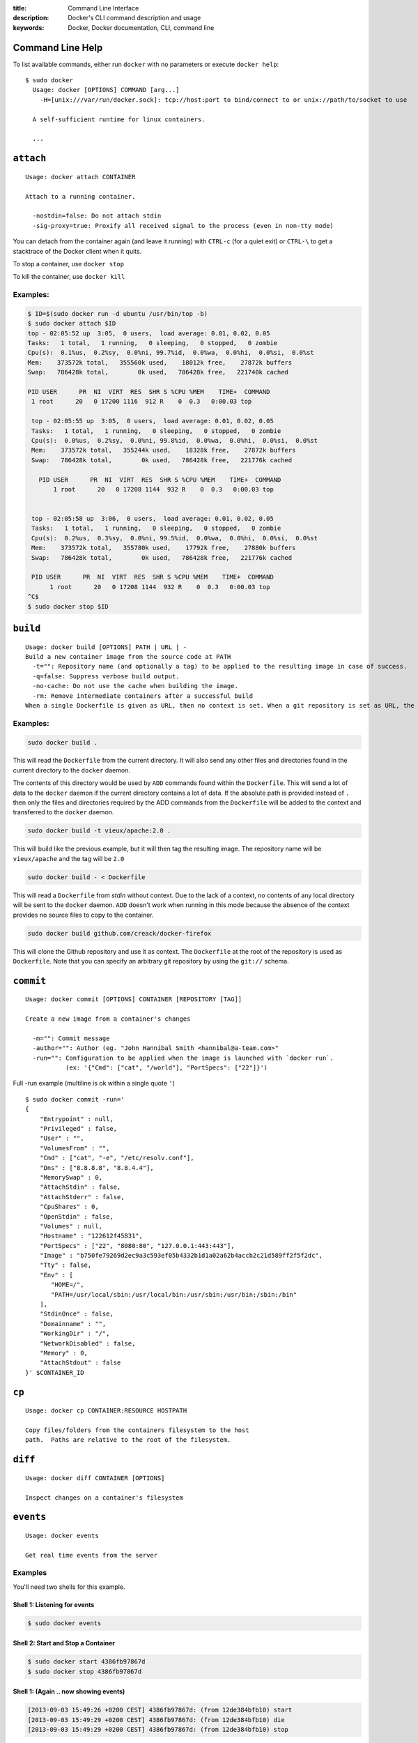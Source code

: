 :title: Command Line Interface
:description: Docker's CLI command description and usage
:keywords: Docker, Docker documentation, CLI, command line

.. _cli:

Command Line Help
-----------------

To list available commands, either run ``docker`` with no parameters or execute
``docker help``::

  $ sudo docker
    Usage: docker [OPTIONS] COMMAND [arg...]
      -H=[unix:///var/run/docker.sock]: tcp://host:port to bind/connect to or unix://path/to/socket to use

    A self-sufficient runtime for linux containers.

    ...

.. _cli_attach:

``attach``
----------

::

    Usage: docker attach CONTAINER

    Attach to a running container.

      -nostdin=false: Do not attach stdin
      -sig-proxy=true: Proxify all received signal to the process (even in non-tty mode)

You can detach from the container again (and leave it running) with
``CTRL-c`` (for a quiet exit) or ``CTRL-\`` to get a stacktrace of
the Docker client when it quits.

To stop a container, use ``docker stop``

To kill the container, use ``docker kill``

.. _cli_attach_examples:
 
Examples:
~~~~~~~~~

.. code-block:: bash

     $ ID=$(sudo docker run -d ubuntu /usr/bin/top -b)
     $ sudo docker attach $ID
     top - 02:05:52 up  3:05,  0 users,  load average: 0.01, 0.02, 0.05
     Tasks:   1 total,   1 running,   0 sleeping,   0 stopped,   0 zombie
     Cpu(s):  0.1%us,  0.2%sy,  0.0%ni, 99.7%id,  0.0%wa,  0.0%hi,  0.0%si,  0.0%st
     Mem:    373572k total,   355560k used,    18012k free,    27872k buffers
     Swap:   786428k total,        0k used,   786428k free,   221740k cached

     PID USER      PR  NI  VIRT  RES  SHR S %CPU %MEM    TIME+  COMMAND            
      1 root      20   0 17200 1116  912 R    0  0.3   0:00.03 top                

      top - 02:05:55 up  3:05,  0 users,  load average: 0.01, 0.02, 0.05
      Tasks:   1 total,   1 running,   0 sleeping,   0 stopped,   0 zombie
      Cpu(s):  0.0%us,  0.2%sy,  0.0%ni, 99.8%id,  0.0%wa,  0.0%hi,  0.0%si,  0.0%st
      Mem:    373572k total,   355244k used,    18328k free,    27872k buffers
      Swap:   786428k total,        0k used,   786428k free,   221776k cached

        PID USER      PR  NI  VIRT  RES  SHR S %CPU %MEM    TIME+  COMMAND            
	    1 root      20   0 17208 1144  932 R    0  0.3   0:00.03 top                


      top - 02:05:58 up  3:06,  0 users,  load average: 0.01, 0.02, 0.05
      Tasks:   1 total,   1 running,   0 sleeping,   0 stopped,   0 zombie
      Cpu(s):  0.2%us,  0.3%sy,  0.0%ni, 99.5%id,  0.0%wa,  0.0%hi,  0.0%si,  0.0%st
      Mem:    373572k total,   355780k used,    17792k free,    27880k buffers
      Swap:   786428k total,        0k used,   786428k free,   221776k cached

      PID USER      PR  NI  VIRT  RES  SHR S %CPU %MEM    TIME+  COMMAND            
           1 root      20   0 17208 1144  932 R    0  0.3   0:00.03 top                
     ^C$ 
     $ sudo docker stop $ID

.. _cli_build:

``build``
---------

::

    Usage: docker build [OPTIONS] PATH | URL | -
    Build a new container image from the source code at PATH
      -t="": Repository name (and optionally a tag) to be applied to the resulting image in case of success.
      -q=false: Suppress verbose build output.
      -no-cache: Do not use the cache when building the image.
      -rm: Remove intermediate containers after a successful build
    When a single Dockerfile is given as URL, then no context is set. When a git repository is set as URL, the repository is used as context

.. _cli_build_examples:

Examples:
~~~~~~~~~

.. code-block:: bash

    sudo docker build .

This will read the ``Dockerfile`` from the current directory. It will
also send any other files and directories found in the current
directory to the ``docker`` daemon.

The contents of this directory would be used by ``ADD`` commands found
within the ``Dockerfile``.  This will send a lot of data to the
``docker`` daemon if the current directory contains a lot of data.  If
the absolute path is provided instead of ``.`` then only the files and
directories required by the ADD commands from the ``Dockerfile`` will be
added to the context and transferred to the ``docker`` daemon.

.. code-block:: bash

   sudo docker build -t vieux/apache:2.0 .

This will build like the previous example, but it will then tag the
resulting image. The repository name will be ``vieux/apache`` and the
tag will be ``2.0``


.. code-block:: bash

    sudo docker build - < Dockerfile

This will read a ``Dockerfile`` from *stdin* without context. Due to
the lack of a context, no contents of any local directory will be sent
to the ``docker`` daemon.  ``ADD`` doesn't work when running in this
mode because the absence of the context provides no source files to
copy to the container.


.. code-block:: bash

    sudo docker build github.com/creack/docker-firefox

This will clone the Github repository and use it as context. The
``Dockerfile`` at the root of the repository is used as
``Dockerfile``.  Note that you can specify an arbitrary git repository
by using the ``git://`` schema.


.. _cli_commit:

``commit``
----------

::

    Usage: docker commit [OPTIONS] CONTAINER [REPOSITORY [TAG]]

    Create a new image from a container's changes

      -m="": Commit message
      -author="": Author (eg. "John Hannibal Smith <hannibal@a-team.com>"
      -run="": Configuration to be applied when the image is launched with `docker run`. 
               (ex: '{"Cmd": ["cat", "/world"], "PortSpecs": ["22"]}')

Full -run example (multiline is ok within a single quote ``'``)

::

  $ sudo docker commit -run='
  {
      "Entrypoint" : null,
      "Privileged" : false,
      "User" : "",
      "VolumesFrom" : "",
      "Cmd" : ["cat", "-e", "/etc/resolv.conf"],
      "Dns" : ["8.8.8.8", "8.8.4.4"],
      "MemorySwap" : 0,
      "AttachStdin" : false,
      "AttachStderr" : false,
      "CpuShares" : 0,
      "OpenStdin" : false,
      "Volumes" : null,
      "Hostname" : "122612f45831",
      "PortSpecs" : ["22", "8080:80", "127.0.0.1:443:443"],
      "Image" : "b750fe79269d2ec9a3c593ef05b4332b1d1a02a62b4accb2c21d589ff2f5f2dc",
      "Tty" : false,
      "Env" : [
         "HOME=/",
         "PATH=/usr/local/sbin:/usr/local/bin:/usr/sbin:/usr/bin:/sbin:/bin"
      ],
      "StdinOnce" : false,
      "Domainname" : "",
      "WorkingDir" : "/",
      "NetworkDisabled" : false,
      "Memory" : 0,
      "AttachStdout" : false
  }' $CONTAINER_ID

.. _cli_cp:

``cp``
------

::

    Usage: docker cp CONTAINER:RESOURCE HOSTPATH

    Copy files/folders from the containers filesystem to the host
    path.  Paths are relative to the root of the filesystem.

.. _cli_diff:

``diff``
--------

::

    Usage: docker diff CONTAINER [OPTIONS]

    Inspect changes on a container's filesystem

.. _cli_events:

``events``
----------

::

    Usage: docker events

    Get real time events from the server

.. _cli_events_example:

Examples
~~~~~~~~

You'll need two shells for this example.

Shell 1: Listening for events
.............................

.. code-block:: bash
    
    $ sudo docker events

Shell 2: Start and Stop a Container
...................................

.. code-block:: bash

    $ sudo docker start 4386fb97867d
    $ sudo docker stop 4386fb97867d

Shell 1: (Again .. now showing events)
......................................

.. code-block:: bash

    [2013-09-03 15:49:26 +0200 CEST] 4386fb97867d: (from 12de384bfb10) start
    [2013-09-03 15:49:29 +0200 CEST] 4386fb97867d: (from 12de384bfb10) die
    [2013-09-03 15:49:29 +0200 CEST] 4386fb97867d: (from 12de384bfb10) stop


.. _cli_export:

``export``
----------

::

    Usage: docker export CONTAINER

    Export the contents of a filesystem as a tar archive

.. _cli_history:

``history``
-----------

::

    Usage: docker history [OPTIONS] IMAGE

    Show the history of an image

      -notrunc=false: Don't truncate output
      -q=false: only show numeric IDs

.. _cli_images:

``images``
----------

::

    Usage: docker images [OPTIONS] [NAME]

    List images

      -a=false: show all images
      -q=false: only show numeric IDs
      -viz=false: output in graphviz format

Displaying images visually
~~~~~~~~~~~~~~~~~~~~~~~~~~

::

    sudo docker images -viz | dot -Tpng -o docker.png

.. image:: docker_images.gif
   :alt: Example inheritance graph of Docker images.

.. _cli_import:

``import``
----------

::

    Usage: docker import URL|- [REPOSITORY [TAG]]

    Create a new filesystem image from the contents of a tarball

At this time, the URL must start with ``http`` and point to a single
file archive (.tar, .tar.gz, .tgz, .bzip, .tar.xz, .txz) containing a
root filesystem. If you would like to import from a local directory or
archive, you can use the ``-`` parameter to take the data from
standard in.

Examples
~~~~~~~~

Import from a remote location
.............................

``$ sudo docker import http://example.com/exampleimage.tgz exampleimagerepo``

Import from a local file
........................

Import to docker via pipe and standard in

``$ cat exampleimage.tgz | sudo docker import - exampleimagelocal``

Import from a local directory
.............................

``$ sudo tar -c . | docker import - exampleimagedir``

Note the ``sudo`` in this example -- you must preserve the ownership
of the files (especially root ownership) during the archiving with
tar. If you are not root (or sudo) when you tar, then the ownerships
might not get preserved.

.. _cli_info:

``info``
--------

::

    Usage: docker info

    Display system-wide information.

.. _cli_insert:

``insert``
----------

::

    Usage: docker insert IMAGE URL PATH

    Insert a file from URL in the IMAGE at PATH

Examples
~~~~~~~~

Insert file from github
.......................

.. code-block:: bash

    $ sudo docker insert 8283e18b24bc https://raw.github.com/metalivedev/django/master/postinstall /tmp/postinstall.sh

.. _cli_inspect:

``inspect``
-----------

::

    Usage: docker inspect [OPTIONS] CONTAINER

    Return low-level information on a container

.. _cli_kill:

``kill``
--------

::

    Usage: docker kill CONTAINER [CONTAINER...]

    Kill a running container (Send SIGKILL)
    
The main process inside the container will be sent SIGKILL.

.. _cli_login:

``login``
---------

::

    Usage: docker login [OPTIONS] [SERVER]

    Register or Login to the docker registry server

    -e="": email
    -p="": password
    -u="": username

    If you want to login to a private registry you can
    specify this by adding the server name.

    example:
    docker login localhost:8080


.. _cli_logs:

``logs``
--------

::

    Usage: docker logs [OPTIONS] CONTAINER

    Fetch the logs of a container


.. _cli_port:

``port``
--------

::

    Usage: docker port [OPTIONS] CONTAINER PRIVATE_PORT

    Lookup the public-facing port which is NAT-ed to PRIVATE_PORT


.. _cli_ps:

``ps``
------

::

    Usage: docker ps [OPTIONS]

    List containers

      -a=false: Show all containers. Only running containers are shown by default.
      -notrunc=false: Don't truncate output
      -q=false: Only display numeric IDs

.. _cli_pull:

``pull``
--------

::

    Usage: docker pull NAME

    Pull an image or a repository from the registry


.. _cli_push:

``push``
--------

::

    Usage: docker push NAME

    Push an image or a repository to the registry


.. _cli_restart:

``restart``
-----------

::

    Usage: docker restart [OPTIONS] NAME

    Restart a running container

.. _cli_rm:

``rm``
------

::

    Usage: docker rm [OPTIONS] CONTAINER

    Remove one or more containers
        -link="": Remove the link instead of the actual container
 

Examples:
~~~~~~~~~

.. code-block:: bash

    $ docker rm /redis
    /redis


This will remove the container referenced under the link ``/redis``.


.. code-block:: bash

    $ docker rm -link /webapp/redis
    /webapp/redis


This will remove the underlying link between ``/webapp`` and the ``/redis`` containers removing all
network communication.

.. _cli_rmi:

``rmi``
-------

::

    Usage: docker rmi IMAGE [IMAGE...]

    Remove one or more images

.. _cli_run:

``run``
-------

::

    Usage: docker run [OPTIONS] IMAGE [COMMAND] [ARG...]

    Run a command in a new container

      -a=map[]: Attach to stdin, stdout or stderr.
      -c=0: CPU shares (relative weight)
      -cidfile="": Write the container ID to the file
      -d=false: Detached mode: Run container in the background, print new container id
      -dns=[]: Set custom dns servers
      -e=[]: Set environment variables
      -entrypoint="": Overwrite the default entrypoint of the image
      -expose=[]: Expose a port from the container without publishing it to your host
      -h="": Container host name
      -i=false: Keep stdin open even if not attached
      -link=[]: Add link to another container (name:alias)
      -lxc-conf=[]: Add custom lxc options -lxc-conf="lxc.cgroup.cpuset.cpus = 0,1"
      -m=0: Memory limit (in bytes)
      -n=true: Enable networking for this container
      -name="": Assign a name to the container
      -p=[]: Publish a container's port to the host (use 'docker port' to see the actual mapping)
      -privileged=false: Give extended privileges to this container
      -rm=false: Automatically remove the container when it exits (incompatible with -d)
      -sig-proxy=true: Proxify all received signal to the process (even in non-tty mode)
      -t=false: Allocate a pseudo-tty
      -u="": Username or UID
      -v=map[]: Bind mount a volume (e.g. from the host: -v /host:/container, from docker: -v /container)
      -volumes-from=[]: Mount volumes from the specified container
      -w="": Working directory inside the container

Examples
--------

.. code-block:: bash

    sudo docker run -cidfile /tmp/docker_test.cid ubuntu echo "test"

This will create a container and print "test" to the console. The
``cidfile`` flag makes docker attempt to create a new file and write the
container ID to it. If the file exists already, docker will return an
error. Docker will close this file when docker run exits.

.. code-block:: bash

   docker run mount -t tmpfs none /var/spool/squid

This will *not* work, because by default, most potentially dangerous
kernel capabilities are dropped; including ``cap_sys_admin`` (which is
required to mount filesystems). However, the ``-privileged`` flag will
allow it to run:

.. code-block:: bash

   docker run -privileged mount -t tmpfs none /var/spool/squid

The ``-privileged`` flag gives *all* capabilities to the container,
and it also lifts all the limitations enforced by the ``device``
cgroup controller. In other words, the container can then do almost
everything that the host can do. This flag exists to allow special
use-cases, like running Docker within Docker.

.. code-block:: bash

   docker  run -w /path/to/dir/ -i -t  ubuntu pwd

The ``-w`` lets the command being executed inside directory given, 
here /path/to/dir/. If the path does not exists it is created inside the 
container.

.. code-block:: bash

   docker  run  -v `pwd`:`pwd` -w `pwd` -i -t  ubuntu pwd

The ``-v`` flag mounts the current working directory into the container. 
The ``-w`` lets the command being executed inside the current 
working directory, by changing into the directory to the value
returned by ``pwd``. So this combination executes the command
using the container, but inside the current working directory.

.. code-block:: bash

    docker run -p 127.0.0.0::80 ubuntu bash

The ``-p`` flag now allows you to bind a port to a specific
interface of the host machine.  In this example port ``80`` of the 
container will have a dynamically allocated port bound to 127.0.0.1 
of the host.

.. code-block:: bash

    docker run -p 2222:22 -p 127.0.0.1:80:80 -p 4242 ubuntu bash

This will bind port ``22`` of the container to port ``2222`` on all 
network interfaces of your host, port ``80`` of the container to port 
``80`` on 127.0.0.1 of your host machine and  port ``4242`` of the 
container to a random port on your host machine.

.. code-block:: bash

    docker run -expose 80 ubuntu bash

This will expose port ``80`` of the container for use within a link
without publishing the port to the host system's interfaces.  

.. code-block:: bash

    docker run -name console -t -i ubuntu bash

This will create and run a new container with the container name 
being ``console``.

.. code-block:: bash

    docker run -link /redis:redis -name console ubuntu bash

The ``-link`` flag will link the container named ``/redis`` into the 
newly created container with the alias ``redis``.  The new container
can access the network and environment of the redis container via
environment variables.  The ``-name`` flag will assign the name ``console`` 
to the newly created container.

.. _cli_search:

``search``
----------

::

    Usage: docker search TERM

    Searches for the TERM parameter on the Docker index and prints out
    a list of repositories that match.

.. _cli_start:

``start``
---------

::

    Usage: docker start [OPTIONS] NAME

    Start a stopped container

      -a=false: Attach container's stdout/stderr and forward all signals to the process
      -i=false: Attach container's stdin

.. _cli_stop:

``stop``
--------

::

    Usage: docker stop [OPTIONS] CONTAINER [CONTAINER...]

    Stop a running container (Send SIGTERM, and then SIGKILL after grace period)

      -t=10: Number of seconds to wait for the container to stop before killing it.
      
The main process inside the container will receive SIGTERM, and after a grace period, SIGKILL

.. _cli_tag:

``tag``
-------

::

    Usage: docker tag [OPTIONS] IMAGE REPOSITORY [TAG]

    Tag an image into a repository

      -f=false: Force

.. _cli_top:

``top``
-------

::

    Usage: docker top CONTAINER

    Lookup the running processes of a container

.. _cli_version:

``version``
-----------

Show the version of the docker client, daemon, and latest released version.


.. _cli_wait:

``wait``
--------

::

    Usage: docker wait [OPTIONS] NAME

    Block until a container stops, then print its exit code.




